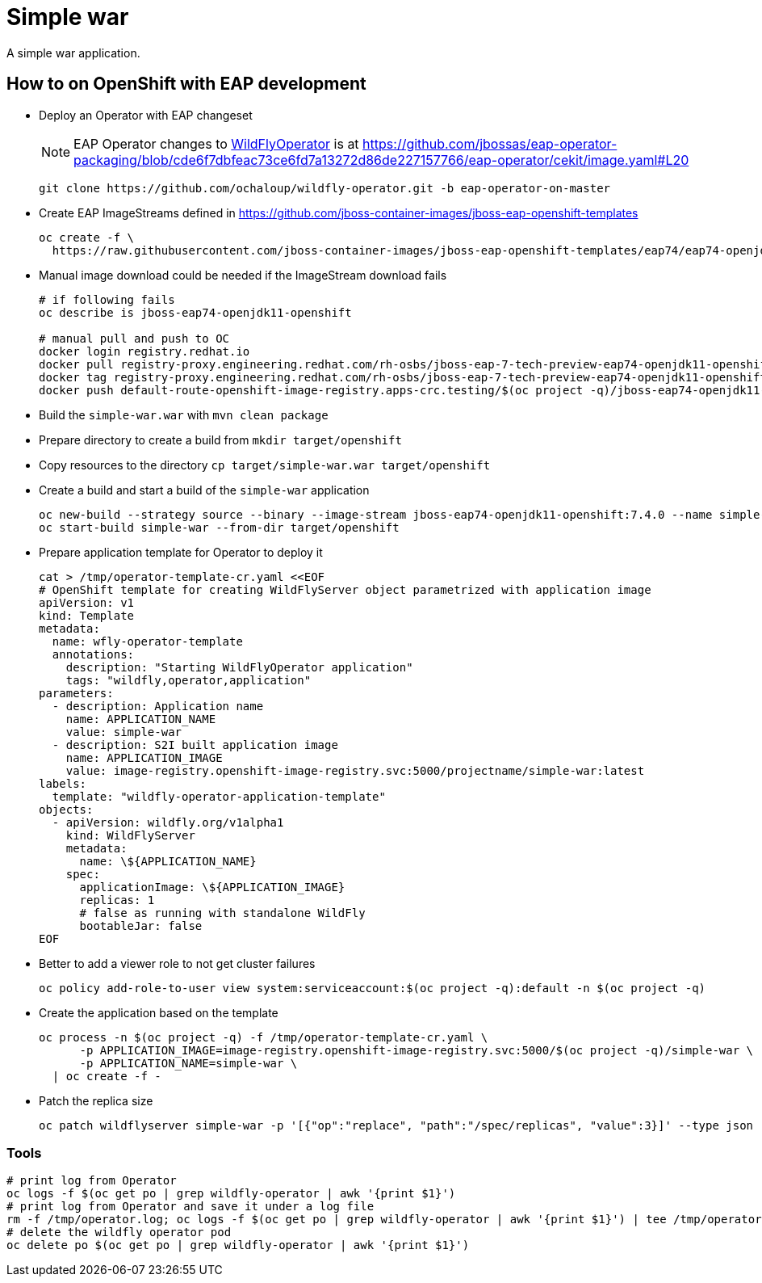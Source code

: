 = Simple war

A simple war application.

== How to on OpenShift with EAP development

* Deploy an Operator with EAP changeset
+
NOTE: EAP Operator changes to https://github.com/wildfly/wildfly-operator[WildFlyOperator] is at https://github.com/jbossas/eap-operator-packaging/blob/cde6f7dbfeac73ce6fd7a13272d86de227157766/eap-operator/cekit/image.yaml#L20
+
[source,sh]
----
git clone https://github.com/ochaloup/wildfly-operator.git -b eap-operator-on-master
----
+
* Create EAP ImageStreams defined in https://github.com/jboss-container-images/jboss-eap-openshift-templates
+
[source,sh]
----
oc create -f \
  https://raw.githubusercontent.com/jboss-container-images/jboss-eap-openshift-templates/eap74/eap74-openjdk11-image-stream.json
----
+
* Manual image download could be needed if the ImageStream download fails
+
[source,sh]
----
# if following fails
oc describe is jboss-eap74-openjdk11-openshift

# manual pull and push to OC
docker login registry.redhat.io
docker pull registry-proxy.engineering.redhat.com/rh-osbs/jboss-eap-7-tech-preview-eap74-openjdk11-openshift-rhel8:7.4.0.Beta-4
docker tag registry-proxy.engineering.redhat.com/rh-osbs/jboss-eap-7-tech-preview-eap74-openjdk11-openshift-rhel8:7.4.0.Beta-4 default-route-openshift-image-registry.apps-crc.testing/$(oc project -q)/jboss-eap74-openjdk11-openshift:7.4.0
docker push default-route-openshift-image-registry.apps-crc.testing/$(oc project -q)/jboss-eap74-openjdk11-openshift:7.4.0 --tls-verify=false

----
+
* Build the `simple-war.war` with `mvn clean package`
* Prepare directory to create a build from `mkdir target/openshift`
* Copy resources to the directory `cp target/simple-war.war target/openshift`
* Create a build and start a build of the `simple-war` application
+
[source,sh]
----
oc new-build --strategy source --binary --image-stream jboss-eap74-openjdk11-openshift:7.4.0 --name simple-war
oc start-build simple-war --from-dir target/openshift
----
+
* Prepare application template for Operator to deploy it
+
[source,yaml]
----
cat > /tmp/operator-template-cr.yaml <<EOF
# OpenShift template for creating WildFlyServer object parametrized with application image
apiVersion: v1
kind: Template
metadata:
  name: wfly-operator-template
  annotations:
    description: "Starting WildFlyOperator application"
    tags: "wildfly,operator,application"
parameters:
  - description: Application name
    name: APPLICATION_NAME
    value: simple-war
  - description: S2I built application image
    name: APPLICATION_IMAGE
    value: image-registry.openshift-image-registry.svc:5000/projectname/simple-war:latest
labels:
  template: "wildfly-operator-application-template"
objects:
  - apiVersion: wildfly.org/v1alpha1
    kind: WildFlyServer
    metadata:
      name: \${APPLICATION_NAME}
    spec:
      applicationImage: \${APPLICATION_IMAGE}
      replicas: 1
      # false as running with standalone WildFly
      bootableJar: false
EOF
----
+
* Better to add a viewer role to not get cluster failures
+
[source,sh]
----
oc policy add-role-to-user view system:serviceaccount:$(oc project -q):default -n $(oc project -q)
----
+
* Create the application based on the template
+
[source,sh]
----
oc process -n $(oc project -q) -f /tmp/operator-template-cr.yaml \
      -p APPLICATION_IMAGE=image-registry.openshift-image-registry.svc:5000/$(oc project -q)/simple-war \
      -p APPLICATION_NAME=simple-war \
  | oc create -f -
----
+
* Patch the replica size
+
[source,sh]
----
oc patch wildflyserver simple-war -p '[{"op":"replace", "path":"/spec/replicas", "value":3}]' --type json
----

=== Tools

[source,sh]
----
# print log from Operator
oc logs -f $(oc get po | grep wildfly-operator | awk '{print $1}')
# print log from Operator and save it under a log file
rm -f /tmp/operator.log; oc logs -f $(oc get po | grep wildfly-operator | awk '{print $1}') | tee /tmp/operator.log
# delete the wildfly operator pod
oc delete po $(oc get po | grep wildfly-operator | awk '{print $1}')
----

